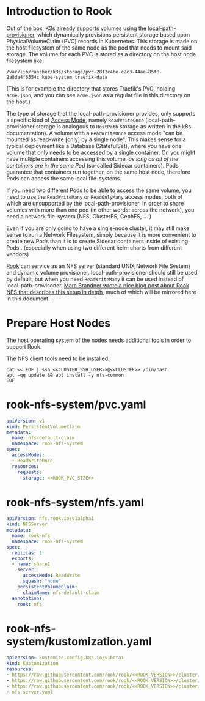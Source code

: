 * Introduction to Rook
Out of the box, K3s already supports volumes using the [[https://github.com/rancher/local-path-provisioner][local-path-provisioner]],
which dynamically provisions persistent storage based upon PhysicalVolumeClaim
(PVC) records in Kubernetes. This storage is made on the host filesystem of the
same node as the pod that needs to mount said storage. The volume for each PVC
is stored as a directory on the host node filesystem like:

: /var/lib/rancher/k3s/storage/pvc-2812c4be-c2c3-44ae-85f8-2a8da4f6554c_kube-system_traefik-data

(This is for example the directory that stores Traefik's PVC, holding
=acme.json=, and you can see =acme.json= as a regular file in this directory on
the host.)

The type of storage that the local-path-provisioner provides, only supports a
specific kind of [[https://kubernetes.io/docs/concepts/storage/persistent-volumes/#access-modes][Access Mode]], namely =ReadWriteOnce= (local-path-provisioner
storage is analogous to =HostPath= storage as written in the k8s documentation).
A volume with a =ReadWriteOnce= access mode "can be mounted as read-write [only]
by a single node". This makes sense for a typical deployment like a Database
(StatefulSet), where you have one volume that only needs to be accessed by a
single container. Or, you might have multiple containers accessing this volume,
/as long as all of the containers are in the same Pod/ (so-called Sidecar
containers). Pods guarantee that containers run together, on the same host node,
therefore Pods can access the same local file-systems.

If you need two different Pods to be able to access the same volume, you need to
use the =ReadWriteMany= or =ReadOnlyMany= access modes, both of which are
unsupported by the local-path-provisioner. In order to share volumes with more
than one pod (in other words: across the network), you need a network
file-system (NFS, GlusterFS, CephFS, ... )

Even if you are only going to have a single-node cluster, it may still make
sense to run a Network Filesystem, simply because it is more convenient to
create new Pods than it is to create Sidecar containers inside of existing
Pods.. (especially when using two different helm charts from different vendors)

[[https://rook.io/docs/rook/v1.5/nfs.html][Rook]] can service as an NFS server (standard UNIX Network File System) and
dynamic volume provisioner. local-path-provisioner should still be used by
default, but when you need =ReadWriteMany= it can be used instead of
local-path-provisoner. [[https://marcbrandner.com/blog/your-very-own-kubernetes-readwritemany-storage/][Marc Brandner wrote a nice blog post about Rook NFS that
describes this setup in detph]], much of which will be mirrored here in this
document.


* COMMENT Rook Configuration
You must define the following code blocks in your own configuration:

: *** ROOK_PVC_SIZE
:     The size of root Rook volume (contains ALL other rook volumes)
:     #+name: ROOK_PVC_SIZE
:     #+begin_src config :noweb yes :eval no
:     50Gi
:     #+end_src
: *** ROOK_VERSION
:     Use the latest version from https://github.com/rook/rook/releases
:     #+name: ROOK_VERSION
:     #+begin_src config :noweb yes :eval no
:     v1.5.6
:     #+end_src

* Prepare Host Nodes
The host operating system of the nodes needs additional tools in order to
support Rook. 

The NFS client tools need to be installed:

#+begin_src shell :noweb yes :eval never-export :exports code :results output
cat << EOF | ssh <<CLUSTER_SSH_USER>>@<<CLUSTER>> /bin/bash
apt -qq update && apt install -y nfs-common
EOF
#+end_src

* rook-nfs-system/pvc.yaml
#+begin_src yaml :noweb yes :eval no :tangle rook-nfs-system/pvc.yaml
apiVersion: v1
kind: PersistentVolumeClaim
metadata:
  name: nfs-default-claim
  namespace: rook-nfs-system
spec:
  accessModes:
  - ReadWriteOnce
  resources:
    requests:
      storage: <<ROOK_PVC_SIZE>>
#+end_src
* rook-nfs-system/nfs.yaml
#+begin_src yaml :noweb yes :eval no :tangle rook-nfs-system/nfs-server.yaml
apiVersion: nfs.rook.io/v1alpha1
kind: NFSServer
metadata:
  name: rook-nfs
  namespace: rook-nfs-system
spec:
  replicas: 1
  exports:
  - name: share1
    server:
      accessMode: ReadWrite
      squash: "none"
    persistentVolumeClaim:
      claimName: nfs-default-claim
  annotations:
    rook: nfs
#+end_src
* rook-nfs-system/kustomization.yaml

#+begin_src yaml :noweb yes :eval no :tangle rook-nfs-system/kustomization.yaml
apiVersion: kustomize.config.k8s.io/v1beta1
kind: Kustomization
resources:
- https://raw.githubusercontent.com/rook/rook/<<ROOK_VERSION>>/cluster/examples/kubernetes/nfs/common.yaml
- https://raw.githubusercontent.com/rook/rook/<<ROOK_VERSION>>/cluster/examples/kubernetes/nfs/operator.yaml
- https://raw.githubusercontent.com/rook/rook/<<ROOK_VERSION>>/cluster/examples/kubernetes/nfs/rbac.yaml
- nfs-server.yaml
#+end_src
